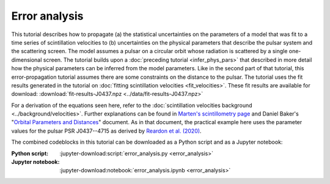 **************
Error analysis
**************

This tutorial describes how to propagate (a) the statistical uncertainties on
the parameters of a model that was fit to a time series of scintillation
velocities to (b) uncertainties on the physical parameters that describe the
pulsar system and the scattering screen. The model assumes a pulsar on a
circular orbit whose radiation is scattered by a single one-dimensional screen.
The tutorial builds upon a :doc:`preceding tutorial <infer_phys_pars>` that
described in more detail how the physical parameters can be inferred from the
model parameters. Like in the second part of that tutorial, this
error-propagation tutorial assumes there are some constraints on the distance
to the pulsar. The tutorial uses the fit results generated in the tutorial on
:doc:`fitting scintillation velocities <fit_velocities>`. These fit results are
available for download:
:download:`fit-results-J0437.npz <../data/fit-results-J0437.npz>`

For a derivation of the equations seen here, refer to the
:doc:`scintillation velocities background <../background/velocities>`.
Further explanations can be found in `Marten's scintillometry page
<http://www.astro.utoronto.ca/~mhvk/scintillometry.html#org5ea6450>`_
and Daniel Baker's "`Orbital Parameters and Distances
<https://eor.cita.utoronto.ca/images/4/44/DB_Orbital_Parameters.pdf>`_"
document. As in that document, the practical example here uses the parameter
values for the pulsar PSR J0437--4715 as derived by `Reardon et al. (2020)
<https://ui.adsabs.harvard.edu/abs/2020ApJ...904..104R/abstract>`_.

The combined codeblocks in this tutorial can be downloaded as a Python script
and as a Jupyter notebook:

:Python script:
    :jupyter-download:script:`error_analysis.py <error_analysis>`
:Jupyter notebook:
    :jupyter-download:notebook:`error_analysis.ipynb <error_analysis>`
